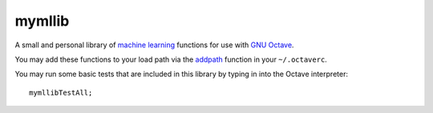 mymllib
=======

A small and personal library of `machine learning
<http://www.ml-class.org>`_ functions for use with `GNU Octave
<http://www.gnu.org/software/octave/>`_.

You may add these functions to your load path via the `addpath
<http://www.gnu.org/software/octave/doc/interpreter/Manipulating-the-load-path.html>`_
function in your ``~/.octaverc``.

You may run some basic tests that are included in this library by
typing in into the Octave interpreter::

  mymllibTestAll;
